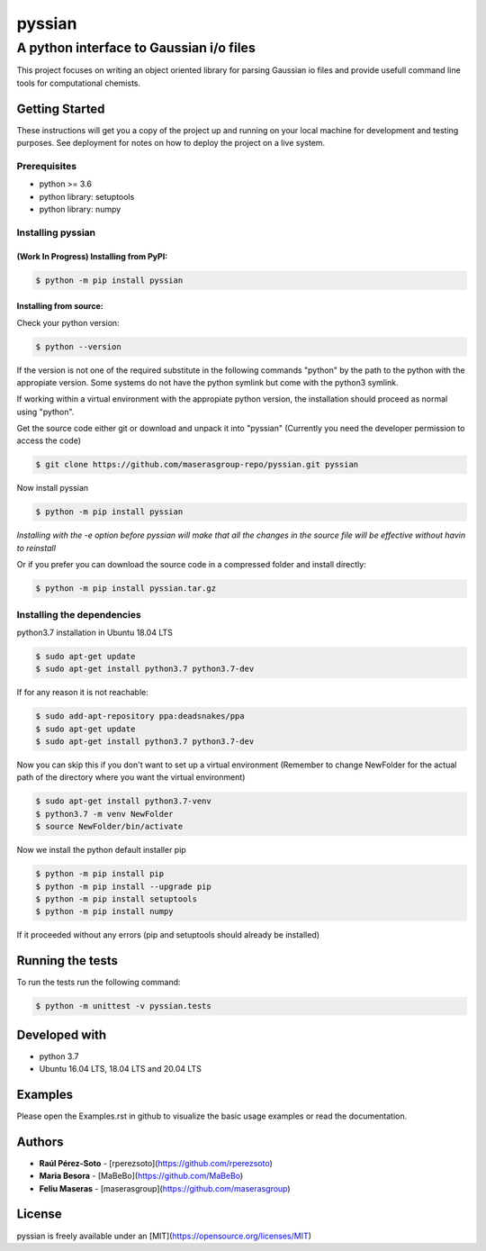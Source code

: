 ==============
pyssian
==============

----------------------------------------
A python interface to Gaussian i/o files
----------------------------------------

.. project-description-start

This project focuses on writing an object oriented library for parsing Gaussian
io files and provide usefull command line tools for computational chemists.


.. setup-instructions

Getting Started
---------------

These instructions will get you a copy of the project up and running on your local machine for development and testing purposes. See deployment for notes on how to deploy the project on a live system.

Prerequisites
.............

- python >= 3.6
- python library: setuptools
- python library: numpy

Installing pyssian
..................

(Work In Progress) Installing from PyPI: 
++++++++++++++++++++++++++++++++++++++++

.. code:: shell-session

   $ python -m pip install pyssian

Installing from source: 
+++++++++++++++++++++++

Check your python version: 

.. code:: shell-session

   $ python --version

If the version is not one of the required substitute in the following commands 
"python" by the path to the python with the appropiate version. Some systems 
do not have the python symlink but come with the python3 symlink.

If working within a virtual environment with the appropiate python version, the 
installation should proceed as normal using "python". 

Get the source code either git or download and unpack it into "pyssian"
(Currently you need the developer permission to access the code)

.. code:: shell-session

   $ git clone https://github.com/maserasgroup-repo/pyssian.git pyssian

Now install pyssian

.. code:: shell-session

   $ python -m pip install pyssian

*Installing with the -e option before pyssian will make that
all the changes in the source file will be effective without havin to reinstall*

Or if you prefer you can download the source code in a compressed folder and 
install directly: 

.. code:: shell-session
 
   $ python -m pip install pyssian.tar.gz


Installing the dependencies
...........................

python3.7 installation in Ubuntu 18.04 LTS

.. code:: shell-session

   $ sudo apt-get update
   $ sudo apt-get install python3.7 python3.7-dev


If for any reason it is not reachable:

.. code:: shell-session

   $ sudo add-apt-repository ppa:deadsnakes/ppa
   $ sudo apt-get update
   $ sudo apt-get install python3.7 python3.7-dev

Now you can skip this if you don't want to set up a virtual environment
(Remember to change NewFolder for the actual path of the directory where you
want the virtual environment)

.. code:: shell-session

   $ sudo apt-get install python3.7-venv
   $ python3.7 -m venv NewFolder
   $ source NewFolder/bin/activate

Now we install the python default installer pip

.. code:: shell-session

   $ python -m pip install pip
   $ python -m pip install --upgrade pip
   $ python -m pip install setuptools
   $ python -m pip install numpy

If it proceeded without any errors (pip and setuptools should already be installed)

Running the tests
-----------------

To run the tests run the following command:

.. code:: shell-session

   $ python -m unittest -v pyssian.tests 


Developed with
--------------

- python 3.7
- Ubuntu 16.04 LTS, 18.04 LTS and 20.04 LTS

.. examples-msg

Examples
--------

Please open the Examples.rst in github to visualize the basic usage examples
or read the documentation.

.. project-author-license

Authors
-------

* **Raúl Pérez-Soto** - [rperezsoto](https://github.com/rperezsoto)
* **Maria Besora** - [MaBeBo](https://github.com/MaBeBo)
* **Feliu Maseras** - [maserasgroup](https://github.com/maserasgroup)

License
-------

pyssian is freely available under an [MIT](https://opensource.org/licenses/MIT)
